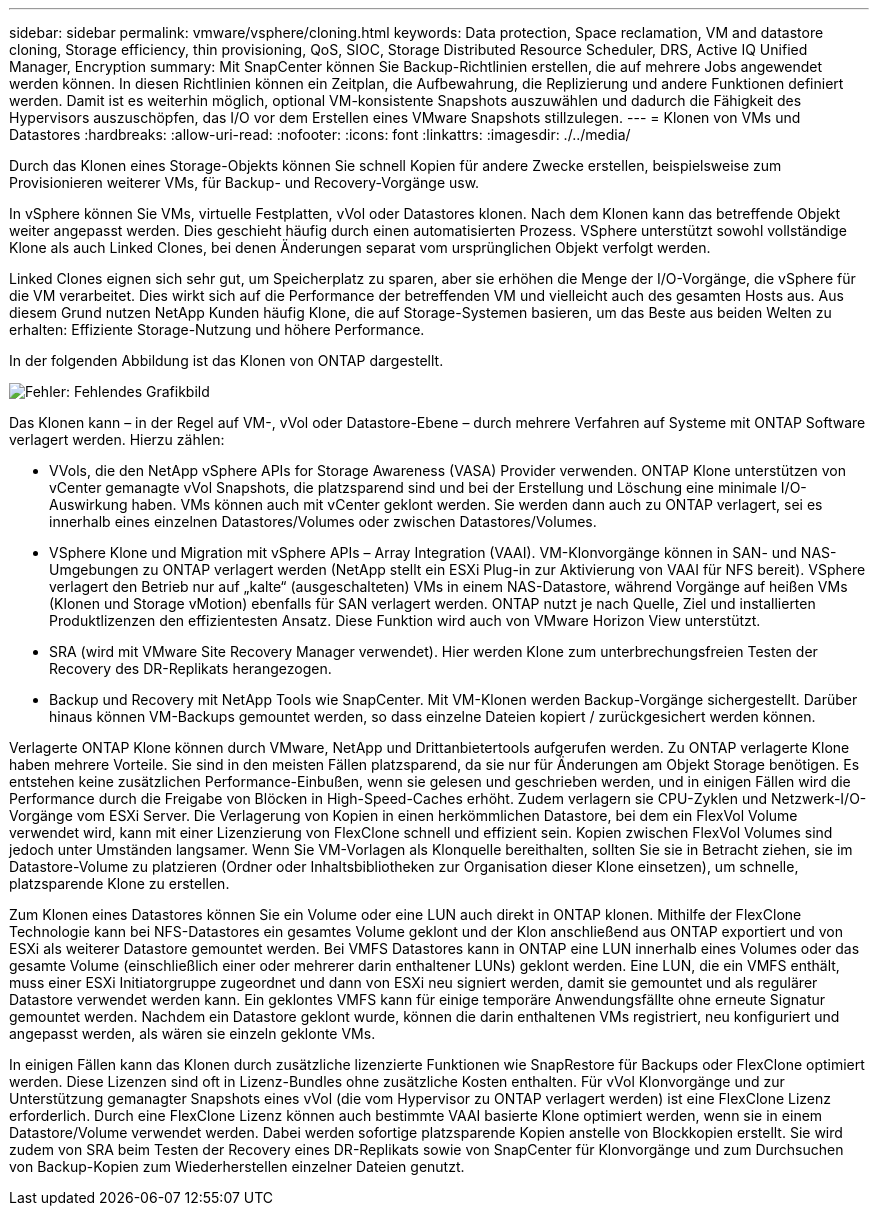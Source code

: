 ---
sidebar: sidebar 
permalink: vmware/vsphere/cloning.html 
keywords: Data protection, Space reclamation, VM and datastore cloning, Storage efficiency, thin provisioning, QoS, SIOC, Storage Distributed Resource Scheduler, DRS, Active IQ Unified Manager, Encryption 
summary: Mit SnapCenter können Sie Backup-Richtlinien erstellen, die auf mehrere Jobs angewendet werden können. In diesen Richtlinien können ein Zeitplan, die Aufbewahrung, die Replizierung und andere Funktionen definiert werden. Damit ist es weiterhin möglich, optional VM-konsistente Snapshots auszuwählen und dadurch die Fähigkeit des Hypervisors auszuschöpfen, das I/O vor dem Erstellen eines VMware Snapshots stillzulegen. 
---
= Klonen von VMs und Datastores
:hardbreaks:
:allow-uri-read: 
:nofooter: 
:icons: font
:linkattrs: 
:imagesdir: ./../media/


[role="lead"]
Durch das Klonen eines Storage-Objekts können Sie schnell Kopien für andere Zwecke erstellen, beispielsweise zum Provisionieren weiterer VMs, für Backup- und Recovery-Vorgänge usw.

In vSphere können Sie VMs, virtuelle Festplatten, vVol oder Datastores klonen. Nach dem Klonen kann das betreffende Objekt weiter angepasst werden. Dies geschieht häufig durch einen automatisierten Prozess. VSphere unterstützt sowohl vollständige Klone als auch Linked Clones, bei denen Änderungen separat vom ursprünglichen Objekt verfolgt werden.

Linked Clones eignen sich sehr gut, um Speicherplatz zu sparen, aber sie erhöhen die Menge der I/O-Vorgänge, die vSphere für die VM verarbeitet. Dies wirkt sich auf die Performance der betreffenden VM und vielleicht auch des gesamten Hosts aus. Aus diesem Grund nutzen NetApp Kunden häufig Klone, die auf Storage-Systemen basieren, um das Beste aus beiden Welten zu erhalten: Effiziente Storage-Nutzung und höhere Performance.

In der folgenden Abbildung ist das Klonen von ONTAP dargestellt.

image:vsphere_ontap_image5.png["Fehler: Fehlendes Grafikbild"]

Das Klonen kann – in der Regel auf VM-, vVol oder Datastore-Ebene – durch mehrere Verfahren auf Systeme mit ONTAP Software verlagert werden. Hierzu zählen:

* VVols, die den NetApp vSphere APIs for Storage Awareness (VASA) Provider verwenden.  ONTAP Klone unterstützen von vCenter gemanagte vVol Snapshots, die platzsparend sind und bei der Erstellung und Löschung eine minimale I/O-Auswirkung haben.  VMs können auch mit vCenter geklont werden. Sie werden dann auch zu ONTAP verlagert, sei es innerhalb eines einzelnen Datastores/Volumes oder zwischen Datastores/Volumes.
* VSphere Klone und Migration mit vSphere APIs – Array Integration (VAAI). VM-Klonvorgänge können in SAN- und NAS-Umgebungen zu ONTAP verlagert werden (NetApp stellt ein ESXi Plug-in zur Aktivierung von VAAI für NFS bereit).  VSphere verlagert den Betrieb nur auf „kalte“ (ausgeschalteten) VMs in einem NAS-Datastore, während Vorgänge auf heißen VMs (Klonen und Storage vMotion) ebenfalls für SAN verlagert werden. ONTAP nutzt je nach Quelle, Ziel und installierten Produktlizenzen den effizientesten Ansatz. Diese Funktion wird auch von VMware Horizon View unterstützt.
* SRA (wird mit VMware Site Recovery Manager verwendet). Hier werden Klone zum unterbrechungsfreien Testen der Recovery des DR-Replikats herangezogen.
* Backup und Recovery mit NetApp Tools wie SnapCenter. Mit VM-Klonen werden Backup-Vorgänge sichergestellt. Darüber hinaus können VM-Backups gemountet werden, so dass einzelne Dateien kopiert / zurückgesichert werden können.


Verlagerte ONTAP Klone können durch VMware, NetApp und Drittanbietertools aufgerufen werden. Zu ONTAP verlagerte Klone haben mehrere Vorteile. Sie sind in den meisten Fällen platzsparend, da sie nur für Änderungen am Objekt Storage benötigen. Es entstehen keine zusätzlichen Performance-Einbußen, wenn sie gelesen und geschrieben werden, und in einigen Fällen wird die Performance durch die Freigabe von Blöcken in High-Speed-Caches erhöht. Zudem verlagern sie CPU-Zyklen und Netzwerk-I/O-Vorgänge vom ESXi Server. Die Verlagerung von Kopien in einen herkömmlichen Datastore, bei dem ein FlexVol Volume verwendet wird, kann mit einer Lizenzierung von FlexClone schnell und effizient sein. Kopien zwischen FlexVol Volumes sind jedoch unter Umständen langsamer. Wenn Sie VM-Vorlagen als Klonquelle bereithalten, sollten Sie sie in Betracht ziehen, sie im Datastore-Volume zu platzieren (Ordner oder Inhaltsbibliotheken zur Organisation dieser Klone einsetzen), um schnelle, platzsparende Klone zu erstellen.

Zum Klonen eines Datastores können Sie ein Volume oder eine LUN auch direkt in ONTAP klonen. Mithilfe der FlexClone Technologie kann bei NFS-Datastores ein gesamtes Volume geklont und der Klon anschließend aus ONTAP exportiert und von ESXi als weiterer Datastore gemountet werden. Bei VMFS Datastores kann in ONTAP eine LUN innerhalb eines Volumes oder das gesamte Volume (einschließlich einer oder mehrerer darin enthaltener LUNs) geklont werden. Eine LUN, die ein VMFS enthält, muss einer ESXi Initiatorgruppe zugeordnet und dann von ESXi neu signiert werden, damit sie gemountet und als regulärer Datastore verwendet werden kann. Ein geklontes VMFS kann für einige temporäre Anwendungsfällte ohne erneute Signatur gemountet werden. Nachdem ein Datastore geklont wurde, können die darin enthaltenen VMs registriert, neu konfiguriert und angepasst werden, als wären sie einzeln geklonte VMs.

In einigen Fällen kann das Klonen durch zusätzliche lizenzierte Funktionen wie SnapRestore für Backups oder FlexClone optimiert werden. Diese Lizenzen sind oft in Lizenz-Bundles ohne zusätzliche Kosten enthalten. Für vVol Klonvorgänge und zur Unterstützung gemanagter Snapshots eines vVol (die vom Hypervisor zu ONTAP verlagert werden) ist eine FlexClone Lizenz erforderlich. Durch eine FlexClone Lizenz können auch bestimmte VAAI basierte Klone optimiert werden, wenn sie in einem Datastore/Volume verwendet werden. Dabei werden sofortige platzsparende Kopien anstelle von Blockkopien erstellt.  Sie wird zudem von SRA beim Testen der Recovery eines DR-Replikats sowie von SnapCenter für Klonvorgänge und zum Durchsuchen von Backup-Kopien zum Wiederherstellen einzelner Dateien genutzt.
